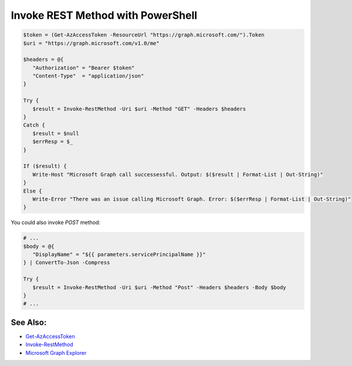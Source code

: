 Invoke REST Method with PowerShell
===================================

.. code:: powershell

   $token = (Get-AzAccessToken -ResourceUrl "https://graph.microsoft.com/").Token
   $uri = "https://graph.microsoft.com/v1.0/me"

   $headers = @{
      "Authorization" = "Bearer $token"
      "Content-Type"  = "application/json"
   }

   Try {
      $result = Invoke-RestMethod -Uri $uri -Method "GET" -Headers $headers
   }
   Catch {
      $result = $null
      $errResp = $_
   }

   If ($result) {
      Write-Host "Microsoft Graph call successessful. Output: $($result | Format-List | Out-String)"
   }
   Else {
      Write-Error "There was an issue calling Microsoft Graph. Error: $($errResp | Format-List | Out-String)"
   }


You could also invoke `POST` method:

.. code:: powershell

   # ...
   $body = @{
      "DisplayName" = "${{ parameters.servicePrincipalName }}"
   } | ConvertTo-Json -Compress

   Try {
      $result = Invoke-RestMethod -Uri $uri -Method "Post" -Headers $headers -Body $body
   }
   # ...


See Also:
----------

* `Get-AzAccessToken <https://learn.microsoft.com/en-us/powershell/module/az.accounts/get-azaccesstoken?view=azps-9.4.0>`__
* `Invoke-RestMethod <https://learn.microsoft.com/en-us/powershell/module/microsoft.powershell.utility/invoke-restmethod?view=powershell-7.3>`__
* `Microsoft Graph Explorer <https://developer.microsoft.com/en-us/graph/graph-explorer>`__
